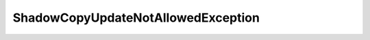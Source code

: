 ShadowCopyUpdateNotAllowedException
===================================

.. java:package:: eu.dzhw.fdz.metadatamanagement.common.domain
   :noindex:

.. java:type:: public class ShadowCopyUpdateNotAllowedException extends IllegalArgumentException

   Exception that should be thrown if a client tries to update a shadow version of a domain object.


